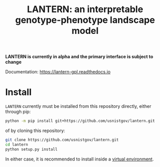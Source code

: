 #+TITLE: LANTERN: an interpretable genotype-phenotype landscape model

*LANTERN is currently in alpha and the primary interface is subject to change*

Documentation: [[https://lantern-gpl.readthedocs.io/en/latest/index.html][https://lantern-gpl.readthedocs.io]] 

* Install
  ~LANTERN~ currently must be installed from this repository directly,
  either through pip:
  #+begin_src bash
    python -m pip install git+https://github.com/usnistgov/lantern.git
  #+end_src
  of by cloning this repository:
  #+begin_src bash
    git clone https://github.com/usnistgov/lantern.git
    cd lantern
    python setup.py install
  #+end_src
  In either case, it is recommended to install inside a [[https://docs.python.org/3/tutorial/venv.html][virtual environment]].
